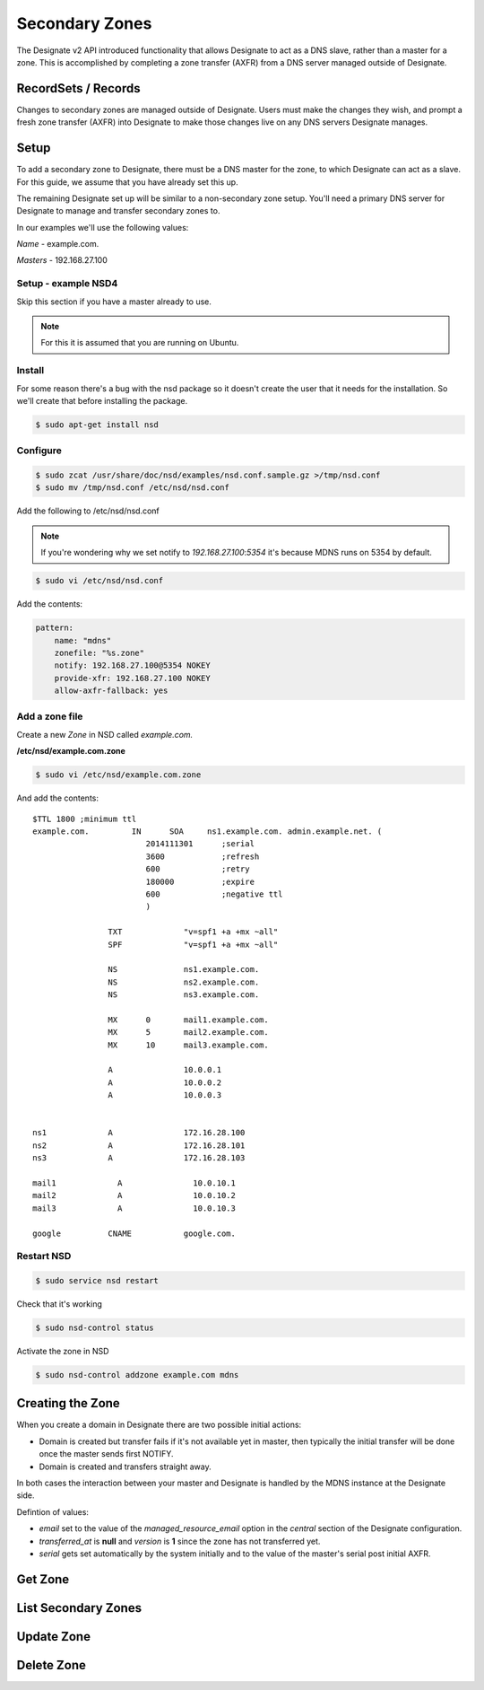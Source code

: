 ..
    Copyright 2014 Hewlett-Packard Development Company, L.P.

    Author: Endre Karlson <endre.karlson@hp.com>

    Licensed under the Apache License, Version 2.0 (the "License"); you may
    not use this file except in compliance with the License. You may obtain
    a copy of the License at

        http://www.apache.org/licenses/LICENSE-2.0

    Unless required by applicable law or agreed to in writing, software
    distributed under the License is distributed on an "AS IS" BASIS, WITHOUT
    WARRANTIES OR CONDITIONS OF ANY KIND, either express or implied. See the
    License for the specific language governing permissions and limitations
    under the License.


Secondary Zones
===============

The Designate v2 API introduced functionality that allows Designate to act as a
DNS slave, rather than a master for a zone. This is accomplished by completing
a zone transfer (AXFR) from a DNS server managed outside of Designate.

RecordSets / Records
--------------------

Changes to secondary zones are managed outside of Designate. Users must make
the changes they wish, and prompt a fresh zone transfer (AXFR) into Designate
to make those changes live on any DNS servers Designate manages.

Setup
-----

To add a secondary zone to Designate, there must be a DNS master for the zone,
to which Designate can act as a slave. For this guide, we assume that you have
already set this up.

The remaining Designate set up will be similar to a non-secondary zone setup.
You'll need a primary DNS server for Designate to manage and transfer secondary
zones to.

In our examples we'll use the following values:

*Name* - example.com.

*Masters* - 192.168.27.100


Setup - example NSD4
^^^^^^^^^^^^^^^^^^^^

Skip this section if you have a master already to use.


.. note::

    For this it is assumed that you are running on Ubuntu.

Install
^^^^^^^

For some reason there's a bug with the nsd package so it doesn't create the user that it needs for the installation. So we'll create that before installing the package.

.. code-block:: bash

    $ sudo apt-get install nsd


Configure
^^^^^^^^^

.. code-block:: bash

    $ sudo zcat /usr/share/doc/nsd/examples/nsd.conf.sample.gz >/tmp/nsd.conf
    $ sudo mv /tmp/nsd.conf /etc/nsd/nsd.conf

Add the following to /etc/nsd/nsd.conf

.. note::

    If you're wondering why we set notify to `192.168.27.100`:`5354` it's because MDNS runs on 5354 by default.

.. code-block:: bash

    $ sudo vi /etc/nsd/nsd.conf

Add the contents:

.. code-block:: yaml

    pattern:
        name: "mdns"
        zonefile: "%s.zone"
        notify: 192.168.27.100@5354 NOKEY
        provide-xfr: 192.168.27.100 NOKEY
        allow-axfr-fallback: yes

Add a zone file
^^^^^^^^^^^^^^^

Create a new *Zone* in NSD called *example.com.*

**/etc/nsd/example.com.zone**

.. code-block:: bash

    $ sudo vi /etc/nsd/example.com.zone

And add the contents:

::

    $TTL 1800 ;minimum ttl
    example.com.         IN      SOA     ns1.example.com. admin.example.net. (
                            2014111301      ;serial
                            3600            ;refresh
                            600             ;retry
                            180000          ;expire
                            600             ;negative ttl
                            )

                    TXT             "v=spf1 +a +mx ~all"
                    SPF             "v=spf1 +a +mx ~all"

                    NS              ns1.example.com.
                    NS              ns2.example.com.
                    NS              ns3.example.com.

                    MX      0       mail1.example.com.
                    MX      5       mail2.example.com.
                    MX      10      mail3.example.com.

                    A               10.0.0.1
                    A               10.0.0.2
                    A               10.0.0.3


    ns1             A               172.16.28.100
    ns2             A               172.16.28.101
    ns3             A               172.16.28.103

    mail1             A               10.0.10.1
    mail2             A               10.0.10.2
    mail3             A               10.0.10.3

    google          CNAME           google.com.


Restart NSD
^^^^^^^^^^^

.. code-block:: bash

    $ sudo service nsd restart

Check that it's working

.. code-block:: bash

    $ sudo nsd-control status

Activate the zone in NSD

.. code-block:: bash

    $ sudo nsd-control addzone example.com mdns

Creating the Zone
-----------------

When you create a domain in Designate there are two possible initial actions:

-   Domain is created but transfer fails if it's not available yet in master,
    then typically the initial transfer will be done once the master sends first
    NOTIFY.

-   Domain is created and transfers straight away.

In both cases the interaction between your master and Designate is handled by
the MDNS instance at the Designate side.


Defintion of values:

-   *email* set to the value of the *managed_resource_email* option in the
    *central* section of the Designate configuration.

-   *transferred_at* is **null** and *version* is **1** since the zone has not
    transferred yet.

-   *serial* gets set automatically by the system initially and to the value of the master's serial post initial AXFR.


.. http:post:: /zones

    Creates a new zone.

    **Example request:**

    .. sourcecode:: http

        POST /v2/zones HTTP/1.1
        Host: 127.0.0.1:9001
        Accept: application/json
        Content-Type: application/json

        {
          "zone": {
            "name": "example.com.",
            "type": "SECONDARY",
            "masters": ["192.168.27.100"],
            "description": "This is a slave for example.com."
          }
        }

    **Example response:**

    .. sourcecode:: http

        HTTP/1.1 201 Created
        Content-Type: application/json

        {
          "zone": {
            "id": "a86dba58-0043-4cc6-a1bb-69d5e86f3ca3",
            "pool_id": "572ba08c-d929-4c70-8e42-03824bb24ca2",
            "project_id": "4335d1f0-f793-11e2-b778-0800200c9a66",
            "name": "example.com.",
            "email": "email@example.io",
            "ttl": 3600,
            "serial": 1404757531,
            "status": "ACTIVE",
            "description": "This is a slave for example.com."
            "masters": ["192.168.27.100"],
            "type": "SECONDARY",
            "transferred_at": null,
            "version": 1,
            "created_at": "2014-07-07T18:25:31.275934",
            "updated_at": null,
            "links": {
              "self": "https://127.0.0.1:9001/v2/zones/a86dba58-0043-4cc6-a1bb-69d5e86f3ca3"
            }
          }
        }


Get Zone
--------

.. http:get:: /zones/(uuid:id)

    Retrieves a secondary zone with the specified zone ID.

    **Example request:**

    .. sourcecode:: http

        GET /v2/zones/a86dba58-0043-4cc6-a1bb-69d5e86f3ca3 HTTP/1.1
        Host: 127.0.0.1:9001
        Accept: application/json
        Content-Type: application/json


    **Example response:**

    .. sourcecode:: http

        HTTP/1.1 200 OK
        Vary: Accept
        Content-Type: application/json

        {
          "zone": {
            "id": "a86dba58-0043-4cc6-a1bb-69d5e86f3ca3",
            "pool_id": "572ba08c-d929-4c70-8e42-03824bb24ca2",
            "project_id": "4335d1f0-f793-11e2-b778-0800200c9a66",
            "name": "example.com.",
            "email": "email@example.io",
            "ttl": 3600,
            "serial": 1404757531,
            "status": "ACTIVE",
            "description": "This is a slave for example.com."
            "masters": ["192.168.27.100"],
            "type": "SECONDARY",
            "transferred_at": null,
            "version": 1,
            "created_at": "2014-07-07T18:25:31.275934",
            "updated_at": null,
            "links": {
              "self": "https://127.0.0.1:9001/v2/zones/a86dba58-0043-4cc6-a1bb-69d5e86f3ca3"
            }
          }
        }

    :statuscode 200: Success
    :statuscode 401: Access Denied


List Secondary Zones
--------------------

.. http:get:: /zones

    Lists all zones.

    **Example Request:**

    .. sourcecode:: http

        GET /v2/zones?type=SECONDARY HTTP/1.1
        Host: 127.0.0.1:9001
        Accept: application/json
        Content-Type: application/json


    **Example Response:**

    .. sourcecode:: http

        HTTP/1.1 200 OK
        Vary: Accept
        Content-Type: application/json

        {
          "zones": [{
            "id": "a86dba58-0043-4cc6-a1bb-69d5e86f3ca3",
            "pool_id": "572ba08c-d929-4c70-8e42-03824bb24ca2",
            "project_id": "4335d1f0-f793-11e2-b778-0800200c9a66",
            "name": "example.com.",
            "email": "email@example.io",
            "ttl": 3600,
            "serial": 1404757531,
            "status": "ACTIVE",
            "description": "This is a slave for example.com."
            "masters": ["192.168.27.100"],
            "type": "SECONDARY",
            "transferred_at": null,
            "version": 1,
            "created_at": "2014-07-07T18:25:31.275934",
            "updated_at": null,
            "links": {
              "self": "https://127.0.0.1:9001/v2/zones/a86dba58-0043-4cc6-a1bb-69d5e86f3ca3"
            }
          }
          }, {
            "id": "a86dba58-0043-4cc6-a1bb-69d5e86f3ca4",
            "pool_id": "572ba08c-d929-4c70-8e42-03824bb24ca2",
            "project_id": "4335d1f0-f793-11e2-b778-0800200c9a66",
            "name": "bar.io.",
            "email": "email@example.io",
            "ttl": 3600,
            "serial": 10,
            "status": "ACTIVE",
            "description": "This is a slave for bar.io."
            "masters": ["192.168.27.100"],
            "type": "SECONDARY",
            "transferred_at": 2014-07-07T18:25:35.275934,
            "version": 2,
            "created_at": "2014-07-07T18:25:31.275934",
            "updated_at": null,
            "links": {
              "self": "https://127.0.0.1:9001/v2/zones/a86dba58-0043-4cc6-a1bb-69d5e86f3ca3"
            }
          }],
          "links": {
            "self": "https://127.0.0.1:9001/v2/zones"
          }
        }

    :statuscode 200: Success
    :statuscode 401: Access Denied

Update Zone
-----------

.. http:patch:: /zones/(uuid:id)

    Changes the specified attribute(s) for an existing zone.

    In the example below, we update the TTL to 3600.

    **Request:**

    .. sourcecode:: http

        PATCH /v2/zones/a86dba58-0043-4cc6-a1bb-69d5e86f3ca3 HTTP/1.1
        Host: 127.0.0.1:9001
        Accept: application/json
        Content-Type: application/json

        {
          "zone": {
            "masters": ["192.168.27.101"]
          }
        }

    **Response:**

    .. sourcecode:: http

        HTTP/1.1 200 OK
        Content-Type: application/json

        {
          "zone": {
            "id": "a86dba58-0043-4cc6-a1bb-69d5e86f3ca3",
            "pool_id": "572ba08c-d929-4c70-8e42-03824bb24ca2",
            "project_id": "4335d1f0-f793-11e2-b778-0800200c9a66",
            "name": "example.com.",
            "email": "email@example.io",
            "ttl": 3600,
            "serial": 1404757531,
            "status": "ACTIVE",
            "description": "This is a slave for example.com."
            "masters": ["192.168.27.101"],
            "type": "SECONDARY",
            "transferred_at": null,
            "version": 2,
            "created_at": "2014-07-07T18:25:31.275934",
            "updated_at": 2014-07-07T18:25:34.275934,
            "links": {
              "self": "https://127.0.0.1:9001/v2/zones/a86dba58-0043-4cc6-a1bb-69d5e86f3ca3"
            }
          }
        }

    :form description: UTF-8 text field.
    :form name: Valid zone name (Immutable).
    :form type: Enum PRIMARY/SECONDARY, default PRIMARY (Immutable).
    :form email: email address, required for type PRIMARY, NULL for SECONDARY.
    :form ttl: time-to-live numeric value in seconds, NULL for SECONDARY
    :form masters: Array of master nameservers. (NULL for type PRIMARY, required for SECONDARY otherwise zone will not be transferred before set.)

    :statuscode 200: Success
    :statuscode 202: Accepted
    :statuscode 401: Access Denied

Delete Zone
-----------

.. http:delete:: zones/(uuid:id)

    Deletes a zone with the specified zone ID.

    **Example Request:**

    .. sourcecode:: http

        DELETE /v2/zones/a86dba58-0043-4cc6-a1bb-69d5e86f3ca3 HTTP/1.1
        Host: 127.0.0.1:9001
        Accept: application/json
        Content-Type: application/json

    **Example Response:**

    .. sourcecode:: http

        HTTP/1.1 204 No Content

    :statuscode 204: No content
